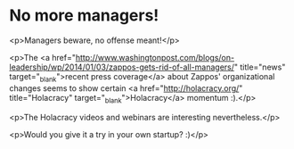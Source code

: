 * No more managers!

<p>Managers beware, no offense meant!</p>

<p>The <a href="http://www.washingtonpost.com/blogs/on-leadership/wp/2014/01/03/zappos-gets-rid-of-all-managers/" title="news" target="_blank">recent press coverage</a> about Zappos' organizational changes seems to show certain <a href="http://holacracy.org/" title="Holacracy" target="_blank">Holacracy</a> momentum :).</p>

<p>The Holacracy videos and webinars are interesting nevertheless.</p>

<p>Would you give it a try in your own startup? :)</p>
